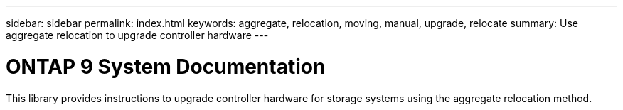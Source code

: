 ---
sidebar: sidebar
permalink: index.html
keywords:  aggregate, relocation, moving, manual, upgrade, relocate
summary: Use aggregate relocation to upgrade controller hardware
---

= ONTAP 9 System Documentation
:hardbreaks:
:nofooter:
:icons: font
:linkattrs:
:imagesdir: ./media/

[.lead]
This library provides instructions to upgrade controller hardware for storage systems using the aggregate relocation method.
